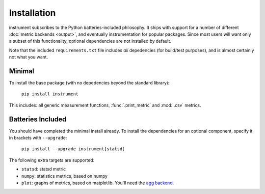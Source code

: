 Installation
============
instrument subscribes to the Python batteries-included philosophy. It ships
with support for a number of different :doc:`metric backends <output>`, and
eventually instrumentation for popular packages. Since most users will want only a subset of this functionality, optional dependencies are not installed by default.

Note that the included ``requirements.txt`` file includes *all* depedencies
(for build/test purposes), and is almost certainly not what you want.

Minimal
-------

To install the base package (with no depedencies beyond the standard library):

  ``pip install instrument``

This includes: all generic measurement functions, :func:`.print_metric` and :mod:`.csv` metrics.

Batteries Included
------------------

You should have completed the minimal install already. To install the
dependencies for an optional component, specify it in brackets with ``--upgrade``:

  ``pip install --upgrade instrument[statsd]``

The following extra targets are supported:

* ``statsd``: statsd metric
* ``numpy``: statistics metrics, based on numpy
* ``plot``: graphs of metrics, based on matplotlib. You'll need the `agg backend <http://matplotlib.org/users/installing.html#installing-from-source>`__.
